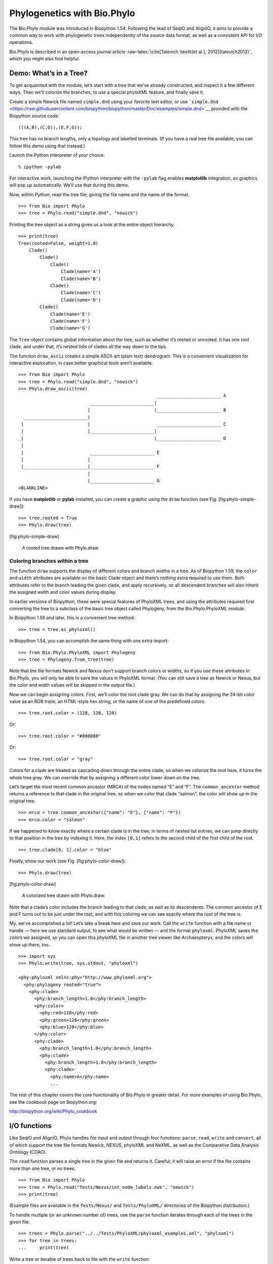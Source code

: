 Phylogenetics with Bio.Phylo
============================

The Bio.Phylo module was introduced in Biopython 1.54. Following the
lead of SeqIO and AlignIO, it aims to provide a common way to work with
phylogenetic trees independently of the source data format, as well as a
consistent API for I/O operations.

Bio.Phylo is described in an open-access journal article
:raw-latex:`\cite[Talevich
\textit{et al.}, 2012]{talevich2012}`, which you might also find
helpful.

Demo: What’s in a Tree?
-----------------------

To get acquainted with the module, let’s start with a tree that we’ve
already constructed, and inspect it a few different ways. Then we’ll
colorize the branches, to use a special phyloXML feature, and finally
save it.

Create a simple Newick file named ``simple.dnd`` using your favorite
text editor, or use
```simple.dnd`` <https://raw.githubusercontent.com/biopython/biopython/master/Doc/examples/simple.dnd>`__
provided with the Biopython source code:

::

    (((A,B),(C,D)),(E,F,G));

This tree has no branch lengths, only a topology and labelled terminals.
(If you have a real tree file available, you can follow this demo using
that instead.)

Launch the Python interpreter of your choice:

::

    % ipython -pylab

For interactive work, launching the IPython interpreter with the
``-pylab`` flag enables **matplotlib** integration, so graphics will pop
up automatically. We’ll use that during this demo.

Now, within Python, read the tree file, giving the file name and the
name of the format.

::

    >>> from Bio import Phylo
    >>> tree = Phylo.read("simple.dnd", "newick")

Printing the tree object as a string gives us a look at the entire
object hierarchy.

::

    >>> print(tree)
    Tree(rooted=False, weight=1.0)
        Clade()
            Clade()
                Clade()
                    Clade(name='A')
                    Clade(name='B')
                Clade()
                    Clade(name='C')
                    Clade(name='D')
            Clade()
                Clade(name='E')
                Clade(name='F')
                Clade(name='G')

The ``Tree`` object contains global information about the tree, such as
whether it’s rooted or unrooted. It has one root clade, and under that,
it’s nested lists of clades all the way down to the tips.

The function ``draw_ascii`` creates a simple ASCII-art (plain text)
dendrogram. This is a convenient visualization for interactive
exploration, in case better graphical tools aren’t available.

::

    >>> from Bio import Phylo
    >>> tree = Phylo.read("simple.dnd", "newick")
    >>> Phylo.draw_ascii(tree)
                                                        ________________________ A
                               ________________________|
                              |                        |________________________ B
      ________________________|
     |                        |                         ________________________ C
     |                        |________________________|
    _|                                                 |________________________ D
     |
     |                         ________________________ E
     |                        |
     |________________________|________________________ F
                              |
                              |________________________ G
    <BLANKLINE>

If you have **matplotlib** or **pylab** installed, you can create a
graphic using the ``draw`` function (see Fig. [fig:phylo-simple-draw]):

::

    >>> tree.rooted = True
    >>> Phylo.draw(tree)

[fig:phylo-simple-draw]

.. figure:: images/phylo-simple-draw.png
   :alt: A rooted tree drawn with Phylo.draw.
   :width: 70.0%

   A rooted tree drawn with Phylo.draw.

Coloring branches within a tree
~~~~~~~~~~~~~~~~~~~~~~~~~~~~~~~

The function ``draw`` supports the display of different colors and
branch widths in a tree. As of Biopython 1.59, the ``color`` and
``width`` attributes are available on the basic Clade object and there’s
nothing extra required to use them. Both attributes refer to the branch
leading the given clade, and apply recursively, so all descendent
branches will also inherit the assigned width and color values during
display.

In earlier versions of Biopython, these were special features of
PhyloXML trees, and using the attributes required first converting the
tree to a subclass of the basic tree object called Phylogeny, from the
Bio.Phylo.PhyloXML module.

In Biopython 1.55 and later, this is a convenient tree method:

::

    >>> tree = tree.as_phyloxml()

In Biopython 1.54, you can accomplish the same thing with one extra
import:

::

    >>> from Bio.Phylo.PhyloXML import Phylogeny
    >>> tree = Phylogeny.from_tree(tree)

Note that the file formats Newick and Nexus don’t support branch colors
or widths, so if you use these attributes in Bio.Phylo, you will only be
able to save the values in PhyloXML format. (You can still save a tree
as Newick or Nexus, but the color and width values will be skipped in
the output file.)

Now we can begin assigning colors. First, we’ll color the root clade
gray. We can do that by assigning the 24-bit color value as an RGB
triple, an HTML-style hex string, or the name of one of the predefined
colors.

::

    >>> tree.root.color = (128, 128, 128)

Or:

::

    >>> tree.root.color = "#808080"

Or:

::

    >>> tree.root.color = "gray"

Colors for a clade are treated as cascading down through the entire
clade, so when we colorize the root here, it turns the whole tree gray.
We can override that by assigning a different color lower down on the
tree.

Let’s target the most recent common ancestor (MRCA) of the nodes named
“E” and “F”. The ``common_ancestor`` method returns a reference to that
clade in the original tree, so when we color that clade “salmon”, the
color will show up in the original tree.

::

    >>> mrca = tree.common_ancestor({"name": "E"}, {"name": "F"})
    >>> mrca.color = "salmon"

If we happened to know exactly where a certain clade is in the tree, in
terms of nested list entries, we can jump directly to that position in
the tree by indexing it. Here, the index ``[0,1]`` refers to the second
child of the first child of the root.

::

    >>> tree.clade[0, 1].color = "blue"

Finally, show our work (see Fig. [fig:phylo-color-draw]):

::

    >>> Phylo.draw(tree)

[fig:phylo-color-draw]

.. figure:: images/phylo-color-draw.png
   :alt: A colorized tree drawn with Phylo.draw.
   :width: 70.0%

   A colorized tree drawn with Phylo.draw.

Note that a clade’s color includes the branch leading to that clade, as
well as its descendents. The common ancestor of E and F turns out to be
just under the root, and with this coloring we can see exactly where the
root of the tree is.

My, we’ve accomplished a lot! Let’s take a break here and save our work.
Call the ``write`` function with a file name or handle — here we use
standard output, to see what would be written — and the format
``phyloxml``. PhyloXML saves the colors we assigned, so you can open
this phyloXML file in another tree viewer like Archaeopteryx, and the
colors will show up there, too.

::

    >>> import sys
    >>> Phylo.write(tree, sys.stdout, "phyloxml")

    <phy:phyloxml xmlns:phy="http://www.phyloxml.org">
      <phy:phylogeny rooted="true">
        <phy:clade>
          <phy:branch_length>1.0</phy:branch_length>
          <phy:color>
            <phy:red>128</phy:red>
            <phy:green>128</phy:green>
            <phy:blue>128</phy:blue>
          </phy:color>
          <phy:clade>
            <phy:branch_length>1.0</phy:branch_length>
            <phy:clade>
              <phy:branch_length>1.0</phy:branch_length>
              <phy:clade>
                <phy:name>A</phy:name>
                ...

The rest of this chapter covers the core functionality of Bio.Phylo in
greater detail. For more examples of using Bio.Phylo, see the cookbook
page on Biopython.org:

http://biopython.org/wiki/Phylo_cookbook

I/O functions
-------------

Like SeqIO and AlignIO, Phylo handles file input and output through four
functions: ``parse``, ``read``, ``write`` and ``convert``, all of which
support the tree file formats Newick, NEXUS, phyloXML and NeXML, as well
as the Comparative Data Analysis Ontology (CDAO).

The ``read`` function parses a single tree in the given file and returns
it. Careful; it will raise an error if the file contains more than one
tree, or no trees.

::

    >>> from Bio import Phylo
    >>> tree = Phylo.read("Tests/Nexus/int_node_labels.nwk", "newick")
    >>> print(tree)

(Example files are available in the ``Tests/Nexus/`` and
``Tests/PhyloXML/`` directories of the Biopython distribution.)

To handle multiple (or an unknown number of) trees, use the ``parse``
function iterates through each of the trees in the given file:

::

    >>> trees = Phylo.parse("../../Tests/PhyloXML/phyloxml_examples.xml", "phyloxml")
    >>> for tree in trees:
    ...     print(tree)

Write a tree or iterable of trees back to file with the ``write``
function:

::

    >>> trees = list(Phylo.parse("../../Tests/PhyloXML/phyloxml_examples.xml", "phyloxml"))
    >>> tree1 = trees[0]
    >>> others = trees[1:]
    >>> Phylo.write(tree1, "tree1.nwk", "newick")
    1
    >>> Phylo.write(others, "other_trees.nwk", "newick")
    12

Convert files between any of the supported formats with the ``convert``
function:

::

    >>> Phylo.convert("tree1.nwk", "newick", "tree1.xml", "nexml")
    1
    >>> Phylo.convert("other_trees.xml", "phyloxml", "other_trees.nex", "nexus")
    12

To use strings as input or output instead of actual files, use
``StringIO`` as you would with SeqIO and AlignIO:

::

    >>> from Bio import Phylo
    >>> from StringIO import StringIO
    >>> handle = StringIO("(((A,B),(C,D)),(E,F,G));")
    >>> tree = Phylo.read(handle, "newick")

View and export trees
---------------------

The simplest way to get an overview of a ``Tree`` object is to ``print``
it:

::

    >>> from Bio import Phylo
    >>> tree = Phylo.read("PhyloXML/example.xml", "phyloxml")
    >>> print(tree)
    Phylogeny(description='phyloXML allows to use either a "branch_length" attribute...', name='example from Prof. Joe Felsenstein's book "Inferring Phyl...', rooted=True)
        Clade()
            Clade(branch_length=0.06)
                Clade(branch_length=0.102, name='A')
                Clade(branch_length=0.23, name='B')
            Clade(branch_length=0.4, name='C')

This is essentially an outline of the object hierarchy Biopython uses to
represent a tree. But more likely, you’d want to see a drawing of the
tree. There are three functions to do this.

As we saw in the demo, ``draw_ascii`` prints an ascii-art drawing of the
tree (a rooted phylogram) to standard output, or an open file handle if
given. Not all of the available information about the tree is shown, but
it provides a way to quickly view the tree without relying on any
external dependencies.

::

    >>> tree = Phylo.read("example.xml", "phyloxml")
    >>> Phylo.draw_ascii(tree)
                 __________________ A
      __________|
    _|          |___________________________________________ B
     |
     |___________________________________________________________________________ C

The ``draw`` function draws a more attractive image using the matplotlib
library. See the API documentation for details on the arguments it
accepts to customize the output.

::

    >>> tree = Phylo.read("example.xml", "phyloxml")
    >>> Phylo.draw(tree, branch_labels=lambda c: c.branch_length)

[fig:phylo-draw-example]

.. figure:: images/phylo-draw-example.png
   :alt: A simple rooted tree plotted with the draw function.
   :width: 70.0%

   A simple rooted tree plotted with the draw function.

See the Phylo page on the Biopython wiki
(http://biopython.org/wiki/Phylo) for descriptions and examples of the
more advanced functionality in ``draw_ascii``, ``draw_graphviz`` and
``to_networkx``.

Using Tree and Clade objects
----------------------------

The ``Tree`` objects produced by ``parse`` and ``read`` are containers
for recursive sub-trees, attached to the ``Tree`` object at the ``root``
attribute (whether or not the phylogenic tree is actually considered
rooted). A ``Tree`` has globally applied information for the phylogeny,
such as rootedness, and a reference to a single ``Clade``; a ``Clade``
has node- and clade-specific information, such as branch length, and a
list of its own descendent ``Clade`` instances, attached at the
``clades`` attribute.

So there is a distinction between ``tree`` and ``tree.root``. In
practice, though, you rarely need to worry about it. To smooth over the
difference, both ``Tree`` and ``Clade`` inherit from ``TreeMixin``,
which contains the implementations for methods that would be commonly
used to search, inspect or modify a tree or any of its clades. This
means that almost all of the methods supported by ``tree`` are also
available on ``tree.root`` and any clade below it. (``Clade`` also has a
``root`` property, which returns the clade object itself.)

Search and traversal methods
~~~~~~~~~~~~~~~~~~~~~~~~~~~~

For convenience, we provide a couple of simplified methods that return
all external or internal nodes directly as a list:

``get_terminals``
    makes a list of all of this tree’s terminal (leaf) nodes.

``get_nonterminals``
    makes a list of all of this tree’s nonterminal (internal) nodes.

These both wrap a method with full control over tree traversal,
``find_clades``. Two more traversal methods, ``find_elements`` and
``find_any``, rely on the same core functionality and accept the same
arguments, which we’ll call a “target specification” for lack of a
better description. These specify which objects in the tree will be
matched and returned during iteration. The first argument can be any of
the following types:

-  A **TreeElement instance**, which tree elements will match by
   identity — so searching with a Clade instance as the target will find
   that clade in the tree;

-  A **string**, which matches tree elements’ string representation — in
   particular, a clade’s ``name`` *(added in Biopython 1.56)*;

-  A **class** or **type**, where every tree element of the same type
   (or sub-type) will be matched;

-  A **dictionary** where keys are tree element attributes and values
   are matched to the corresponding attribute of each tree element. This
   one gets even more elaborate:

   -  If an ``int`` is given, it matches numerically equal attributes,
      e.g. 1 will match 1 or 1.0

   -  If a boolean is given (True or False), the corresponding attribute
      value is evaluated as a boolean and checked for the same

   -  ``None`` matches ``None``

   -  If a string is given, the value is treated as a regular expression
      (which must match the whole string in the corresponding element
      attribute, not just a prefix). A given string without special
      regex characters will match string attributes exactly, so if you
      don’t use regexes, don’t worry about it. For example, in a tree
      with clade names Foo1, Foo2 and Foo3,
      ``tree.find_clades({"name": "Foo1"})`` matches Foo1,
      ``{"name": "Foo.*"}`` matches all three clades, and
      ``{"name": "Foo"}`` doesn’t match anything.

   Since floating-point arithmetic can produce some strange behavior, we
   don’t support matching ``float``\ s directly. Instead, use the
   boolean ``True`` to match every element with a nonzero value in the
   specified attribute, then filter on that attribute manually with an
   inequality (or exact number, if you like living dangerously).

   If the dictionary contains multiple entries, a matching element must
   match each of the given attribute values — think “and”, not “or”.

-  A **function** taking a single argument (it will be applied to each
   element in the tree), returning True or False. For convenience,
   LookupError, AttributeError and ValueError are silenced, so this
   provides another safe way to search for floating-point values in the
   tree, or some more complex characteristic.

After the target, there are two optional keyword arguments:

terminal
    — A boolean value to select for or against terminal clades (a.k.a.
    leaf nodes): True searches for only terminal clades, False for
    non-terminal (internal) clades, and the default, None, searches both
    terminal and non-terminal clades, as well as any tree elements
    lacking the ``is_terminal`` method.

order
    — Tree traversal order: ``preorder`` (default) is depth-first
    search, ``postorder`` is DFS with child nodes preceding parents, and
    ``level`` is breadth-first search.

Finally, the methods accept arbitrary keyword arguments which are
treated the same way as a dictionary target specification: keys indicate
the name of the element attribute to search for, and the argument value
(string, integer, None or boolean) is compared to the value of each
attribute found. If no keyword arguments are given, then any TreeElement
types are matched. The code for this is generally shorter than passing a
dictionary as the target specification:
``tree.find_clades({"name": "Foo1"})`` can be shortened to
``tree.find_clades(name="Foo1")``.

(In Biopython 1.56 or later, this can be even shorter:
``tree.find_clades("Foo1")``)

Now that we’ve mastered target specifications, here are the methods used
to traverse a tree:

``find_clades``
    Find each clade containing a matching element. That is, find each
    element as with ``find_elements``, but return the corresponding
    clade object. (This is usually what you want.)

    The result is an iterable through all matching objects, searching
    depth-first by default. This is not necessarily the same order as
    the elements appear in the Newick, Nexus or XML source file!

``find_elements``
    Find all tree elements matching the given attributes, and return the
    matching elements themselves. Simple Newick trees don’t have complex
    sub-elements, so this behaves the same as ``find_clades`` on them.
    PhyloXML trees often do have complex objects attached to clades, so
    this method is useful for extracting those.

``find_any``
    Return the first element found by ``find_elements()``, or None. This
    is also useful for checking whether any matching element exists in
    the tree, and can be used in a conditional.

Two more methods help navigating between nodes in the tree:

``get_path``
    List the clades directly between the tree root (or current clade)
    and the given target. Returns a list of all clade objects along this
    path, ending with the given target, but excluding the root clade.

``trace``
    List of all clade object between two targets in this tree. Excluding
    start, including finish.

Information methods
~~~~~~~~~~~~~~~~~~~

These methods provide information about the whole tree (or any clade).

``common_ancestor``
    Find the most recent common ancestor of all the given targets. (This
    will be a Clade object). If no target is given, returns the root of
    the current clade (the one this method is called from); if 1 target
    is given, this returns the target itself. However, if any of the
    specified targets are not found in the current tree (or clade), an
    exception is raised.

``count_terminals``
    Counts the number of terminal (leaf) nodes within the tree.

``depths``
    Create a mapping of tree clades to depths. The result is a
    dictionary where the keys are all of the Clade instances in the
    tree, and the values are the distance from the root to each clade
    (including terminals). By default the distance is the cumulative
    branch length leading to the clade, but with the
    ``unit_branch_lengths=True`` option, only the number of branches
    (levels in the tree) is counted.

``distance``
    Calculate the sum of the branch lengths between two targets. If only
    one target is specified, the other is the root of this tree.

``total_branch_length``
    Calculate the sum of all the branch lengths in this tree. This is
    usually just called the “length” of the tree in phylogenetics, but
    we use a more explicit name to avoid confusion with Python
    terminology.

The rest of these methods are boolean checks:

``is_bifurcating``
    True if the tree is strictly bifurcating; i.e. all nodes have either
    2 or 0 children (internal or external, respectively). The root may
    have 3 descendents and still be considered part of a bifurcating
    tree.

``is_monophyletic``
    Test if all of the given targets comprise a complete subclade —
    i.e., there exists a clade such that its terminals are the same set
    as the given targets. The targets should be terminals of the tree.
    For convenience, this method returns the common ancestor (MCRA) of
    the targets if they are monophyletic (instead of the value
    ``True``), and ``False`` otherwise.

``is_parent_of``
    True if target is a descendent of this tree — not required to be a
    direct descendent. To check direct descendents of a clade, simply
    use list membership testing: ``if subclade in clade: ...``

``is_preterminal``
    True if all direct descendents are terminal; False if any direct
    descendent is not terminal.

Modification methods
~~~~~~~~~~~~~~~~~~~~

These methods modify the tree in-place. If you want to keep the original
tree intact, make a complete copy of the tree first, using Python’s
``copy`` module:

::

    tree = Phylo.read('example.xml', 'phyloxml')
    import copy
    newtree = copy.deepcopy(tree)

``collapse``
    Deletes the target from the tree, relinking its children to its
    parent.

``collapse_all``
    Collapse all the descendents of this tree, leaving only terminals.
    Branch lengths are preserved, i.e. the distance to each terminal
    stays the same. With a target specification (see above), collapses
    only the internal nodes matching the specification.

``ladderize``
    Sort clades in-place according to the number of terminal nodes.
    Deepest clades are placed last by default. Use ``reverse=True`` to
    sort clades deepest-to-shallowest.

``prune``
    Prunes a terminal clade from the tree. If taxon is from a
    bifurcation, the connecting node will be collapsed and its branch
    length added to remaining terminal node. This might no longer be a
    meaningful value.

``root_with_outgroup``
    Reroot this tree with the outgroup clade containing the given
    targets, i.e. the common ancestor of the outgroup. This method is
    only available on Tree objects, not Clades.

    If the outgroup is identical to self.root, no change occurs. If the
    outgroup clade is terminal (e.g. a single terminal node is given as
    the outgroup), a new bifurcating root clade is created with a
    0-length branch to the given outgroup. Otherwise, the internal node
    at the base of the outgroup becomes a trifurcating root for the
    whole tree. If the original root was bifurcating, it is dropped from
    the tree.

    In all cases, the total branch length of the tree stays the same.

``root_at_midpoint``
    Reroot this tree at the calculated midpoint between the two most
    distant tips of the tree. (This uses ``root_with_outgroup`` under
    the hood.)

``split``
    Generate *n* (default 2) new descendants. In a species tree, this is
    a speciation event. New clades have the given ``branch_length`` and
    the same name as this clade’s root plus an integer suffix (counting
    from 0) — for example, splitting a clade named “A” produces the
    sub-clades “A0” and “A1”.

See the Phylo page on the Biopython wiki
(http://biopython.org/wiki/Phylo) for more examples of using the
available methods.

Features of PhyloXML trees
~~~~~~~~~~~~~~~~~~~~~~~~~~

The phyloXML file format includes fields for annotating trees with
additional data types and visual cues.

See the PhyloXML page on the Biopython wiki
(http://biopython.org/wiki/PhyloXML) for descriptions and examples of
using the additional annotation features provided by PhyloXML.

Running external applications
-----------------------------

While Bio.Phylo doesn’t infer trees from alignments itself, there are
third-party programs available that do. These are supported through the
module ``Bio.Phylo.Applications``, using the same general framework as
``Bio.Emboss.Applications``, ``Bio.Align.Applications`` and others.

Biopython 1.58 introduced a wrapper for PhyML
(http://www.atgc-montpellier.fr/phyml/). The program accepts an input
alignment in ``phylip-relaxed`` format (that’s Phylip format, but
without the 10-character limit on taxon names) and a variety of options.
A quick example:

::

    >>> from Bio import Phylo
    >>> from Bio.Phylo.Applications import PhymlCommandline
    >>> cmd = PhymlCommandline(input="Tests/Phylip/random.phy")
    >>> out_log, err_log = cmd()

This generates a tree file and a stats file with the names
[*input filename*]\ ``_phyml_tree.txt`` and
[*input filename*]\ ``_phyml_stats.txt``. The tree file is in Newick
format:

::

    >>> tree = Phylo.read("Tests/Phylip/random.phy_phyml_tree.txt", "newick")
    >>> Phylo.draw_ascii(tree)

A similar wrapper for RAxML
(https://sco.h-its.org/exelixis/software.html) was added in Biopython
1.60, and FastTree (http://www.microbesonline.org/fasttree/) in
Biopython 1.62.

Note that some popular Phylip programs, including ``dnaml`` and
``protml``, are already available through the EMBOSS wrappers in
``Bio.Emboss.Applications`` if you have the Phylip extensions to EMBOSS
installed on your system. See Section [sec:alignment-tools] for some
examples and clues on how to use programs like these.

PAML integration
----------------

Biopython 1.58 brought support for PAML
(http://abacus.gene.ucl.ac.uk/software/paml.html), a suite of programs
for phylogenetic analysis by maximum likelihood. Currently the programs
codeml, baseml and yn00 are implemented. Due to PAML’s usage of control
files rather than command line arguments to control runtime options,
usage of this wrapper strays from the format of other application
wrappers in Biopython.

A typical workflow would be to initialize a PAML object, specifying an
alignment file, a tree file, an output file and a working directory.
Next, runtime options are set via the ``set_options()`` method or by
reading an existing control file. Finally, the program is run via the
``run()`` method and the output file is automatically parsed to a
results dictionary.

Here is an example of typical usage of codeml:

::

    >>> from Bio.Phylo.PAML import codeml
    >>> cml = codeml.Codeml()
    >>> cml.alignment = "Tests/PAML/alignment.phylip"
    >>> cml.tree = "Tests/PAML/species.tree"
    >>> cml.out_file = "results.out"
    >>> cml.working_dir = "./scratch"
    >>> cml.set_options(seqtype=1,
    ...         verbose=0,
    ...         noisy=0,
    ...         RateAncestor=0,
    ...         model=0,
    ...         NSsites=[0, 1, 2],
    ...         CodonFreq=2,
    ...         cleandata=1,
    ...         fix_alpha=1,
    ...         kappa=4.54006)
    >>> results = cml.run()
    >>> ns_sites = results.get("NSsites")
    >>> m0 = ns_sites.get(0)
    >>> m0_params = m0.get("parameters")
    >>> print(m0_params.get("omega"))

Existing output files may be parsed as well using a module’s ``read()``
function:

::

    >>> results = codeml.read("Tests/PAML/Results/codeml/codeml_NSsites_all.out")
    >>> print(results.get("lnL max"))

Detailed documentation for this new module currently lives on the
Biopython wiki: http://biopython.org/wiki/PAML

Future plans
------------

Bio.Phylo is under active development. Here are some features we might
add in future releases:

New methods
    Generally useful functions for operating on Tree or Clade objects
    appear on the Biopython wiki first, so that casual users can test
    them and decide if they’re useful before we add them to Bio.Phylo:

    http://biopython.org/wiki/Phylo_cookbook

Bio.Nexus port
    Much of this module was written during Google Summer of Code 2009,
    under the auspices of NESCent, as a project to implement Python
    support for the phyloXML data format (see [sec:PhyloXML]). Support
    for Newick and Nexus formats was added by porting part of the
    existing Bio.Nexus module to the new classes used by Bio.Phylo.

    Currently, Bio.Nexus contains some useful features that have not yet
    been ported to Bio.Phylo classes — notably, calculating a consensus
    tree. If you find some functionality lacking in Bio.Phylo, try
    poking throught Bio.Nexus to see if it’s there instead.

We’re open to any suggestions for improving the functionality and
usability of this module; just let us know on the mailing list or our
bug database.

Finally, if you need additional functionality not yet included in the
Phylo module, check if it’s available in another of the high-quality
Python libraries for phylogenetics such as DendroPy
(https://dendropy.org/) or PyCogent (http://pycogent.org/). Since these
libraries also support standard file formats for phylogenetic trees, you
can easily transfer data between libraries by writing to a temporary
file or StringIO object.
